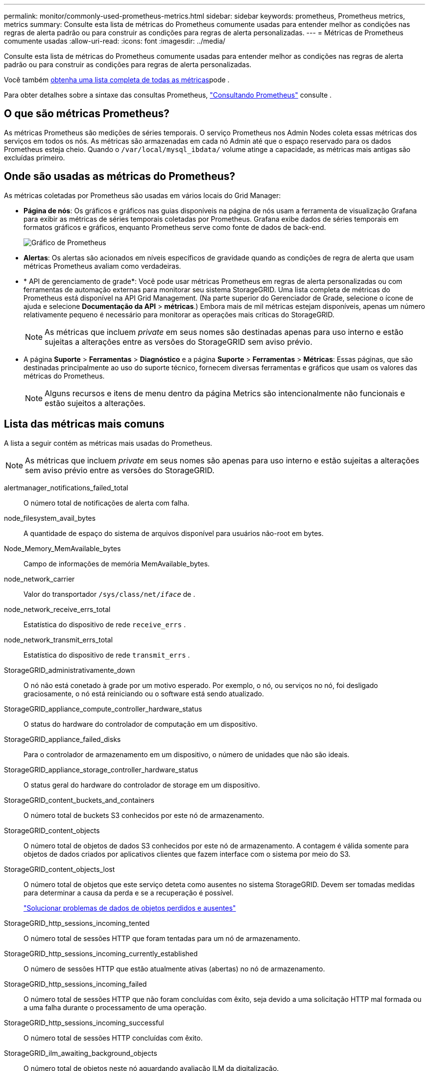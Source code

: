 ---
permalink: monitor/commonly-used-prometheus-metrics.html 
sidebar: sidebar 
keywords: prometheus, Prometheus metrics, metrics 
summary: Consulte esta lista de métricas do Prometheus comumente usadas para entender melhor as condições nas regras de alerta padrão ou para construir as condições para regras de alerta personalizadas. 
---
= Métricas de Prometheus comumente usadas
:allow-uri-read: 
:icons: font
:imagesdir: ../media/


[role="lead"]
Consulte esta lista de métricas do Prometheus comumente usadas para entender melhor as condições nas regras de alerta padrão ou para construir as condições para regras de alerta personalizadas.

Você também <<obtain-all-metrics,obtenha uma lista completa de todas as métricas>>pode .

Para obter detalhes sobre a sintaxe das consultas Prometheus, https://prometheus.io/docs/prometheus/latest/querying/basics/["Consultando Prometheus"^] consulte .



== O que são métricas Prometheus?

As métricas Prometheus são medições de séries temporais. O serviço Prometheus nos Admin Nodes coleta essas métricas dos serviços em todos os nós. As métricas são armazenadas em cada nó Admin até que o espaço reservado para os dados Prometheus esteja cheio. Quando o `/var/local/mysql_ibdata/` volume atinge a capacidade, as métricas mais antigas são excluídas primeiro.



== Onde são usadas as métricas do Prometheus?

As métricas coletadas por Prometheus são usadas em vários locais do Grid Manager:

* *Página de nós*: Os gráficos e gráficos nas guias disponíveis na página de nós usam a ferramenta de visualização Grafana para exibir as métricas de séries temporais coletadas por Prometheus. Grafana exibe dados de séries temporais em formatos gráficos e gráficos, enquanto Prometheus serve como fonte de dados de back-end.
+
image::../media/nodes_page_network_traffic_graph.png[Gráfico de Prometheus]

* *Alertas*: Os alertas são acionados em níveis específicos de gravidade quando as condições de regra de alerta que usam métricas Prometheus avaliam como verdadeiras.
* * API de gerenciamento de grade*: Você pode usar métricas Prometheus em regras de alerta personalizadas ou com ferramentas de automação externas para monitorar seu sistema StorageGRID. Uma lista completa de métricas do Prometheus está disponível na API Grid Management. (Na parte superior do Gerenciador de Grade, selecione o ícone de ajuda e selecione *Documentação da API* > *métricas*.) Embora mais de mil métricas estejam disponíveis, apenas um número relativamente pequeno é necessário para monitorar as operações mais críticas do StorageGRID.
+

NOTE: As métricas que incluem _private_ em seus nomes são destinadas apenas para uso interno e estão sujeitas a alterações entre as versões do StorageGRID sem aviso prévio.

* A página *Suporte* > *Ferramentas* > *Diagnóstico* e a página *Suporte* > *Ferramentas* > *Métricas*: Essas páginas, que são destinadas principalmente ao uso do suporte técnico, fornecem diversas ferramentas e gráficos que usam os valores das métricas do Prometheus.
+

NOTE: Alguns recursos e itens de menu dentro da página Metrics são intencionalmente não funcionais e estão sujeitos a alterações.





== Lista das métricas mais comuns

A lista a seguir contém as métricas mais usadas do Prometheus.


NOTE: As métricas que incluem _private_ em seus nomes são apenas para uso interno e estão sujeitas a alterações sem aviso prévio entre as versões do StorageGRID.

alertmanager_notifications_failed_total:: O número total de notificações de alerta com falha.
node_filesystem_avail_bytes:: A quantidade de espaço do sistema de arquivos disponível para usuários não-root em bytes.
Node_Memory_MemAvailable_bytes:: Campo de informações de memória MemAvailable_bytes.
node_network_carrier:: Valor do transportador `/sys/class/net/_iface_` de .
node_network_receive_errs_total:: Estatística do dispositivo de rede `receive_errs` .
node_network_transmit_errs_total:: Estatística do dispositivo de rede `transmit_errs` .
StorageGRID_administrativamente_down:: O nó não está conetado à grade por um motivo esperado. Por exemplo, o nó, ou serviços no nó, foi desligado graciosamente, o nó está reiniciando ou o software está sendo atualizado.
StorageGRID_appliance_compute_controller_hardware_status:: O status do hardware do controlador de computação em um dispositivo.
StorageGRID_appliance_failed_disks:: Para o controlador de armazenamento em um dispositivo, o número de unidades que não são ideais.
StorageGRID_appliance_storage_controller_hardware_status:: O status geral do hardware do controlador de storage em um dispositivo.
StorageGRID_content_buckets_and_containers:: O número total de buckets S3 conhecidos por este nó de armazenamento.
StorageGRID_content_objects:: O número total de objetos de dados S3 conhecidos por este nó de armazenamento.  A contagem é válida somente para objetos de dados criados por aplicativos clientes que fazem interface com o sistema por meio do S3.
StorageGRID_content_objects_lost:: O número total de objetos que este serviço deteta como ausentes no sistema StorageGRID. Devem ser tomadas medidas para determinar a causa da perda e se a recuperação é possível.
+
--
link:../troubleshoot/troubleshooting-lost-and-missing-object-data.html["Solucionar problemas de dados de objetos perdidos e ausentes"]

--
StorageGRID_http_sessions_incoming_tented:: O número total de sessões HTTP que foram tentadas para um nó de armazenamento.
StorageGRID_http_sessions_incoming_currently_established:: O número de sessões HTTP que estão atualmente ativas (abertas) no nó de armazenamento.
StorageGRID_http_sessions_incoming_failed:: O número total de sessões HTTP que não foram concluídas com êxito, seja devido a uma solicitação HTTP mal formada ou a uma falha durante o processamento de uma operação.
StorageGRID_http_sessions_incoming_successful:: O número total de sessões HTTP concluídas com êxito.
StorageGRID_ilm_awaiting_background_objects:: O número total de objetos neste nó aguardando avaliação ILM da digitalização.
StorageGRID_ilm_awaiting_client_evaluation_objects_per_second:: A taxa atual na qual os objetos são avaliados em relação à política ILM neste nó.
StorageGRID_ilm_awaiting_client_objects:: O número total de objetos neste nó aguardando avaliação ILM das operações do cliente (por exemplo, ingest).
StorageGRID_ilm_awaiting_total_objects:: O número total de objetos aguardando avaliação ILM.
StorageGRID_ilm_scan_objects_per_second:: A taxa na qual os objetos pertencentes a este nó são digitalizados e enfileirados para o ILM.
StorageGRID_ilm_scan_period_estimated_minutes:: O tempo estimado para concluir uma verificação completa do ILM neste nó.
+
--
*Nota:* Uma verificação completa não garante que o ILM tenha sido aplicado a todos os objetos pertencentes a este nó.

--
StorageGRID_load_balancer_endpoint_cert_expiry_time:: O tempo de expiração do certificado do ponto de extremidade do balanceador de carga em segundos desde a época.
StorageGRID_metadata_queries_average_latency_milésimos de segundo:: O tempo médio necessário para executar uma consulta contra o armazenamento de metadados através deste serviço.
StorageGRID_network_received_bytes:: A quantidade total de dados recebidos desde a instalação.
StorageGRID_network_transmitted_bytes:: A quantidade total de dados enviados desde a instalação.
StorageGRID_node_cpu_utilization_percentage:: A porcentagem de tempo de CPU disponível atualmente sendo usado por este serviço. Indica o quão ocupado o serviço está. A quantidade de tempo de CPU disponível depende do número de CPUs para o servidor.
StorageGRID_ntp_chosen_time_source_offset_milissegundos:: Deslocamento sistemático do tempo fornecido por uma fonte de tempo escolhida. O deslocamento é introduzido quando o atraso para alcançar uma fonte de tempo não é igual ao tempo necessário para que a fonte de tempo alcance o cliente NTP.
StorageGRID_ntp_locked:: O nó não está bloqueado para um servidor NTP (Network Time Protocol).
storagegrid_s3_data_transfers_bytes_ingested:: A quantidade total de dados ingerida de S3 clientes para este nó de armazenamento desde a última reposição do atributo.
storagegrid_s3_data_transfers_bytes_retrieved:: A quantidade total de dados recuperados por clientes S3 a partir deste nó de armazenamento desde que o atributo foi redefinido pela última vez.
storagegrid_s3_operations_failed:: O número total de operações S3 falhadas (códigos de status HTTP 4xx e 5xx), excluindo aquelas causadas por falha de autorização do S3.
storagegrid_s3_operations_successful:: O número total de operações S3 bem-sucedidas (código de status HTTP 2xx).
storagegrid_s3_operations_unauthorized:: O número total de operações S3 falhadas que resultam de uma falha de autorização.
StorageGRID_servercertificate_management_interface_cert_expiry_days:: O número de dias antes do certificado da Interface de Gerenciamento expirar.
StorageGRID_servercertificate_storage_api_endpoints_cert_expiry_days:: O número de dias antes do certificado da API de armazenamento de objetos expirar.
StorageGRID_service_cpu_seconds:: O período de tempo acumulado em que a CPU foi utilizada por este serviço desde a instalação.
StorageGRID_service_memory_usage_bytes:: A quantidade de memória (RAM) atualmente em uso por este serviço. Esse valor é idêntico ao exibido pelo utilitário superior do Linux como RES.
StorageGRID_service_network_received_bytes:: A quantidade total de dados recebidos por este serviço desde a instalação.
StorageGRID_service_network_transmitted_bytes:: A quantidade total de dados enviados por este serviço.
StorageGRID_service_restarts:: O número total de vezes que o serviço foi reiniciado.
StorageGRID_service_runtime_seconds:: O tempo total em que o serviço foi executado desde a instalação.
StorageGRID_service_uptime_seconds:: O tempo total em que o serviço foi executado desde que foi reiniciado pela última vez.
StorageGRID_storage_state_current:: O estado atual dos serviços de storage. Os valores de atributo são:
+
--
* 10: Offline
* 15: Manutenção
* 20 - somente leitura
* 30 - Online


--
StorageGRID_storage_status:: O status atual dos serviços de storage. Os valores de atributo são:
+
--
* 0: Sem erros
* 10: Em transição
* 20: Espaço livre insuficiente
* 30 volume(s) indisponível(s)
* 40 - erro


--
StorageGRID_storage_utilization_data_bytes:: Uma estimativa do tamanho total de dados de objetos replicados e codificados por apagamento no nó de storage.
StorageGRID_storage_utilization_metadata_allowed_bytes:: O espaço total no volume 0 de cada nó de storage permitido para metadados de objetos. Esse valor é sempre menor que o espaço real reservado para metadados em um nó, porque uma parte do espaço reservado é necessária para operações essenciais de banco de dados (como compactação e reparo) e futuras atualizações de hardware e software. O espaço permitido para metadados de objetos controla a capacidade geral do objeto.
StorageGRID_storage_utilization_metadata_bytes:: A quantidade de metadados de objetos no volume de armazenamento 0, em bytes.
StorageGRID_storage_utilization_total_space_bytes:: A quantidade total de espaço de armazenamento alocado a todos os armazenamentos de objetos.
StorageGRID_storage_utilization_usable_space_bytes:: A quantidade total de espaço de armazenamento de objetos restante. Calculado adicionando a quantidade de espaço disponível para todos os armazenamentos de objetos no nó de armazenamento.
StorageGRID_tenant_usage_data_bytes:: O tamanho lógico de todos os objetos para o locatário.
StorageGRID_tenant_use_object_count:: O número de objetos para o inquilino.
StorageGRID_tenant_usage_quota_bytes:: A quantidade máxima de espaço lógico disponível para os objetos do locatário. Se uma métrica de cota não for fornecida, uma quantidade ilimitada de espaço estará disponível.




== Obtenha uma lista de todas as métricas

[[get-all-metrics]]para obter a lista completa de métricas, use a API Grid Management.

.Passos
. Na parte superior do Gerenciador de Grade, selecione o ícone de ajuda e selecione *Documentação da API*.
. Localize as operações *metrics*.
. Execute a `GET /grid/metric-names` operação.
. Faça o download dos resultados.

